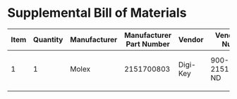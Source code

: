 * Supplemental Bill of Materials
#+RESULTS: supplemental-parts
| Item | Quantity | Manufacturer | Manufacturer Part Number | Vendor   | Vendor Part Number | Description                     |
|------+----------+--------------+--------------------------+----------+--------------------+---------------------------------|
|    1 |        1 | Molex        |               2151700803 | Digi-Key | 900-2151700803-ND  | CABLE ASSY 8 CKT PICO-CLASP 600 |
|      |          |              |                          |          |                    |                                 |
#+tblfm: $1=@#-1
